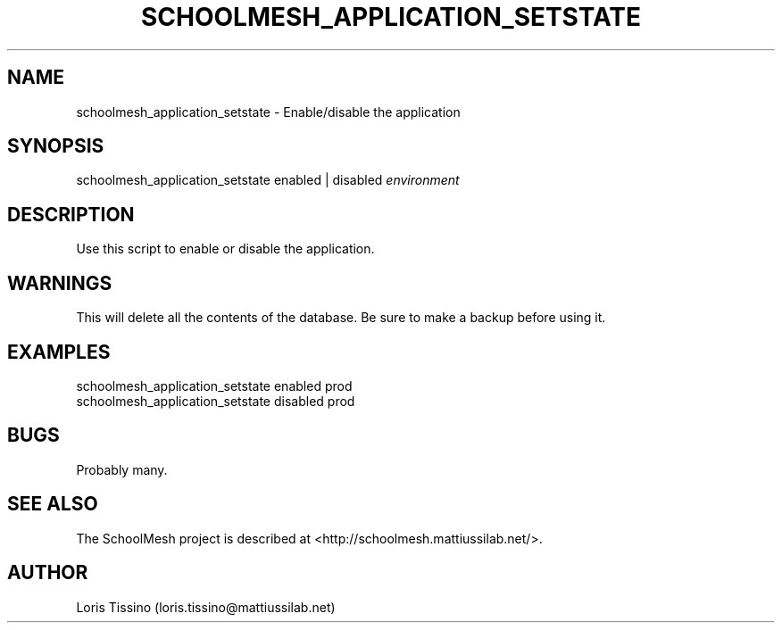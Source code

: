 .TH SCHOOLMESH_APPLICATION_SETSTATE 8 "October 2009" "Schoolmesh User Manuals"
.SH NAME
.PP
schoolmesh_application_setstate - Enable/disable the application
.SH SYNOPSIS
.PP
schoolmesh_application_setstate enabled | disabled
\f[I]environment\f[]
.SH DESCRIPTION
.PP
Use this script to enable or disable the application\.
.SH WARNINGS
.PP
This will delete all the contents of the database\. Be sure to make
a backup before using it\.
.SH EXAMPLES
.PP
\f[CR]
      schoolmesh_application_setstate\ enabled\ prod\ 
      schoolmesh_application_setstate\ disabled\ prod
\f[]
.SH BUGS
.PP
Probably many\.
.SH SEE ALSO
.PP
The SchoolMesh project is described at
<http://schoolmesh.mattiussilab.net/>\.
.SH AUTHOR
Loris Tissino (loris.tissino@mattiussilab.net)
